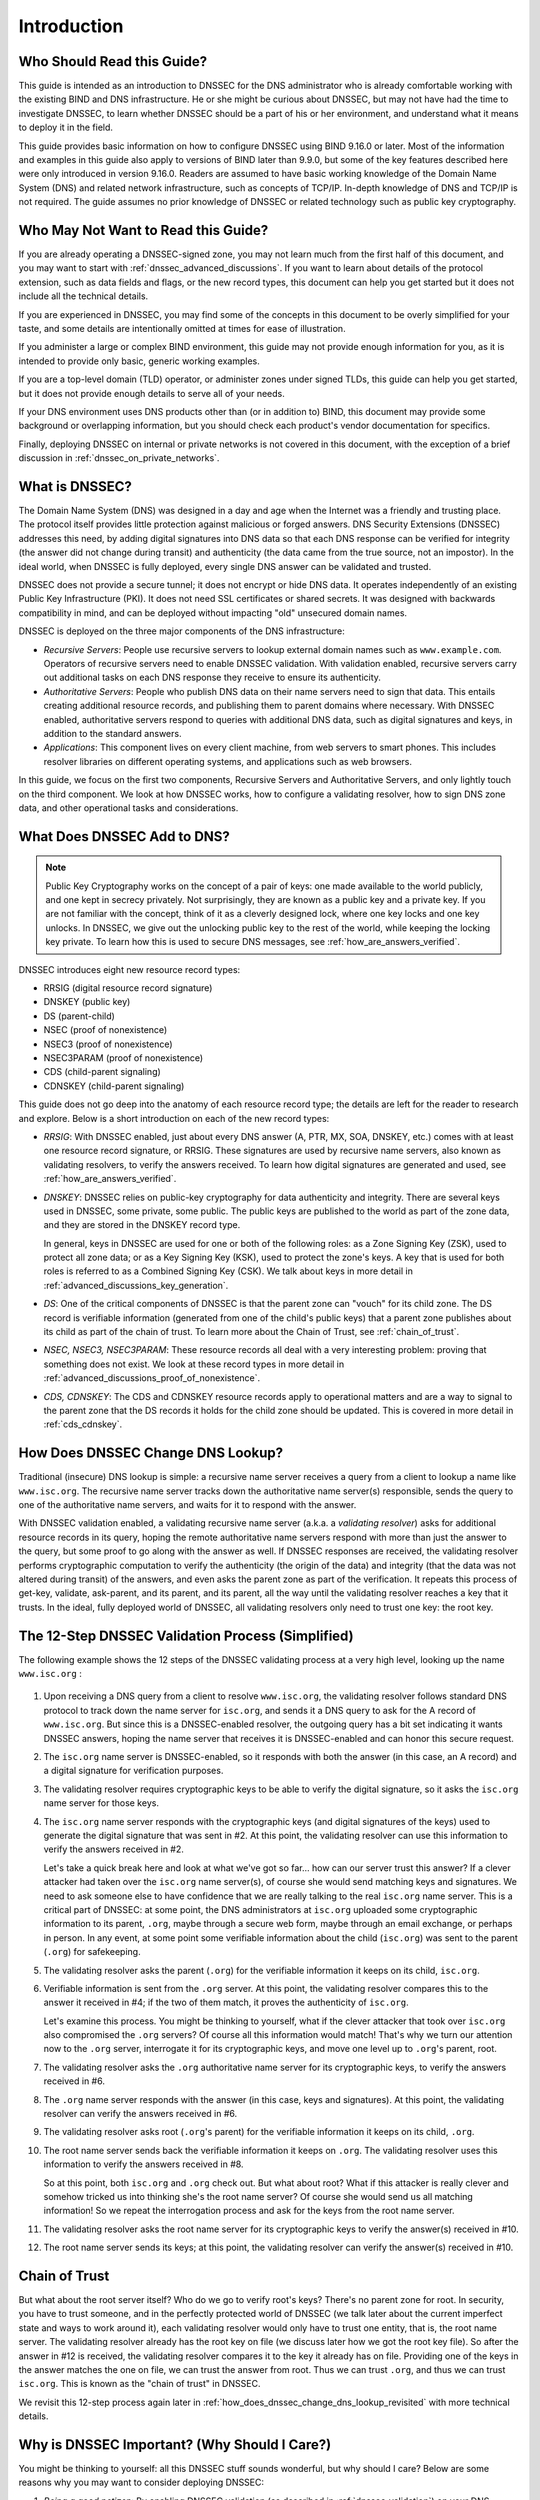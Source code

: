 .. Copyright (C) Internet Systems Consortium, Inc. ("ISC")
..
.. SPDX-License-Identifier: MPL-2.0
..
.. This Source Code Form is subject to the terms of the Mozilla Public
.. License, v. 2.0.  If a copy of the MPL was not distributed with this
.. file, you can obtain one at https://mozilla.org/MPL/2.0/.
..
.. See the COPYRIGHT file distributed with this work for additional
.. information regarding copyright ownership.

.. _dnssec_guide_introduction:

Introduction
------------

.. _who_should_read:

Who Should Read this Guide?
~~~~~~~~~~~~~~~~~~~~~~~~~~~

This guide is intended as an introduction to DNSSEC for the DNS
administrator who is already comfortable working with the existing BIND and DNS
infrastructure. He or she might be curious about DNSSEC, but may not have had the
time to investigate DNSSEC, to learn whether DNSSEC should
be a part of his or her environment, and understand what it means to deploy it in the
field.

This guide provides basic information on how to configure DNSSEC using
BIND 9.16.0 or later. Most of the information and examples in this guide also
apply to versions of BIND later than 9.9.0, but some of the key features described here
were only introduced in version 9.16.0. Readers are assumed to have basic
working knowledge of the Domain Name System (DNS) and related network
infrastructure, such as concepts of TCP/IP. In-depth knowledge of DNS and
TCP/IP is not required. The guide assumes no prior knowledge of DNSSEC or
related technology such as public key cryptography.

.. _who_should_not_read:

Who May Not Want to Read this Guide?
~~~~~~~~~~~~~~~~~~~~~~~~~~~~~~~~~~~~

If you are already operating a DNSSEC-signed zone, you may not learn
much from the first half of this document, and you may want to start with
:ref:`dnssec_advanced_discussions`. If you want to
learn about details of the protocol extension, such as data fields and flags,
or the new record types, this document can help you get started but it
does not include all the technical details.

If you are experienced in DNSSEC, you
may find some of the concepts in this document to be overly simplified for
your taste, and some details are intentionally omitted at times for ease of
illustration.

If you administer a large or complex BIND environment, this
guide may not provide enough information for you, as it is intended to provide
only basic, generic working examples.

If you are a top-level domain (TLD) operator, or
administer zones under signed TLDs, this guide can
help you get started, but it does not provide enough details to serve all of your
needs.

If your DNS environment uses DNS products other than (or in addition to)
BIND, this document may provide some background or overlapping information, but you
should check each product's vendor documentation for specifics.

Finally, deploying
DNSSEC on internal or private networks is not covered in this document, with the
exception of a brief discussion in :ref:`dnssec_on_private_networks`.

.. _what_is_dnssec:

What is DNSSEC?
~~~~~~~~~~~~~~~

The Domain Name System (DNS) was designed in a day and age when the
Internet was a friendly and trusting place. The protocol itself provides
little protection against malicious or forged answers. DNS Security
Extensions (DNSSEC) addresses this need, by adding digital signatures
into DNS data so that each DNS response can be verified for integrity
(the answer did not change during transit) and authenticity (the data
came from the true source, not an impostor). In the ideal world, when
DNSSEC is fully deployed, every single DNS answer can be validated and
trusted.

DNSSEC does not provide a secure tunnel; it does not encrypt or hide DNS
data. It operates independently of an existing Public Key Infrastructure
(PKI). It does not need SSL certificates or shared secrets. It was
designed with backwards compatibility in mind, and can be deployed
without impacting "old" unsecured domain names.

DNSSEC is deployed on the three major components of the DNS
infrastructure:

-  *Recursive Servers*: People use recursive servers to lookup external
   domain names such as ``www.example.com``. Operators of recursive servers
   need to enable DNSSEC validation. With validation enabled, recursive
   servers carry out additional tasks on each DNS response they
   receive to ensure its authenticity.

-  *Authoritative Servers*: People who publish DNS data on their name
   servers need to sign that data. This entails creating additional
   resource records, and publishing them to parent domains where
   necessary. With DNSSEC enabled, authoritative servers respond to
   queries with additional DNS data, such as digital signatures and
   keys, in addition to the standard answers.

-  *Applications*: This component lives on every client machine, from web
   servers to smart phones. This includes resolver libraries on different
   operating systems, and applications such as web browsers.

In this guide, we focus on the first two components, Recursive
Servers and Authoritative Servers, and only lightly touch on the third
component. We look at how DNSSEC works, how to configure a
validating resolver, how to sign DNS zone data, and other operational
tasks and considerations.

.. _what_does_dnssec_add_to_dns:

What Does DNSSEC Add to DNS?
~~~~~~~~~~~~~~~~~~~~~~~~~~~~

.. note::

   Public Key Cryptography works on the concept of a pair of keys: one
   made available to the world publicly, and one kept in secrecy
   privately. Not surprisingly, they are known as a public key and a private
   key. If you are not familiar with the concept, think of it as a
   cleverly designed lock, where one key locks and one key unlocks. In
   DNSSEC, we give out the unlocking public key to the rest of the
   world, while keeping the locking key private. To learn how this is
   used to secure DNS messages, see :ref:`how_are_answers_verified`.

DNSSEC introduces eight new resource record types:

-  RRSIG (digital resource record signature)

-  DNSKEY (public key)

-  DS (parent-child)

-  NSEC (proof of nonexistence)

-  NSEC3 (proof of nonexistence)

-  NSEC3PARAM (proof of nonexistence)

-  CDS (child-parent signaling)

-  CDNSKEY (child-parent signaling)

This guide does not go deep into the anatomy of each resource record
type; the details are left for the reader to research and explore.
Below is a short introduction on each of the new record types:

-  *RRSIG*: With DNSSEC enabled, just about every DNS answer (A, PTR,
   MX, SOA, DNSKEY, etc.) comes with at least one resource
   record signature, or RRSIG. These signatures are used by recursive name
   servers, also known as validating resolvers, to verify the answers
   received. To learn how digital signatures are generated and used, see
   :ref:`how_are_answers_verified`.

-  *DNSKEY*: DNSSEC relies on public-key cryptography for data
   authenticity and integrity. There are several keys used in DNSSEC,
   some private, some public. The public keys are published to the world
   as part of the zone data, and they are stored in the DNSKEY record
   type.

   In general, keys in DNSSEC are used for one or both of the following
   roles: as a Zone Signing Key (ZSK), used to protect all zone data; or
   as a Key Signing Key (KSK), used to protect the zone's keys. A key
   that is used for both roles is referred to as a Combined Signing Key
   (CSK). We talk about keys in more detail in
   :ref:`advanced_discussions_key_generation`.

-  *DS*: One of the critical components of DNSSEC is that the parent
   zone can "vouch" for its child zone. The DS record is verifiable
   information (generated from one of the child's public keys) that a
   parent zone publishes about its child as part of the chain of trust.
   To learn more about the Chain of Trust, see
   :ref:`chain_of_trust`.

-  *NSEC, NSEC3, NSEC3PARAM*: These resource records all deal with a
   very interesting problem: proving that something does not exist. We
   look at these record types in more detail in
   :ref:`advanced_discussions_proof_of_nonexistence`.

-  *CDS, CDNSKEY*: The CDS and CDNSKEY resource records apply to
   operational matters and are a way to signal to the parent zone that
   the DS records it holds for the child zone should be updated. This is
   covered in more detail in :ref:`cds_cdnskey`.

.. _how_does_dnssec_change_dns_lookup:

How Does DNSSEC Change DNS Lookup?
~~~~~~~~~~~~~~~~~~~~~~~~~~~~~~~~~~

Traditional (insecure) DNS lookup is simple: a recursive name server
receives a query from a client to lookup a name like ``www.isc.org``. The
recursive name server tracks down the authoritative name server(s)
responsible, sends the query to one of the authoritative name servers,
and waits for it to respond with the answer.

With DNSSEC validation enabled, a validating recursive name server
(a.k.a. a *validating resolver*) asks for additional resource
records in its query, hoping the remote authoritative name servers
respond with more than just the answer to the query, but some proof to
go along with the answer as well. If DNSSEC responses are received, the
validating resolver performs cryptographic computation to verify the
authenticity (the origin of the data) and integrity (that the data was not altered
during transit) of the answers, and even asks the parent zone as part of
the verification. It repeats this process of get-key, validate,
ask-parent, and its parent, and its parent, all the way until
the validating resolver reaches a key that it trusts. In the ideal,
fully deployed world of DNSSEC, all validating resolvers only need to
trust one key: the root key.

.. _dnssec_12_steps:

The 12-Step DNSSEC Validation Process (Simplified)
~~~~~~~~~~~~~~~~~~~~~~~~~~~~~~~~~~~~~~~~~~~~~~~~~~

The following example shows the 12 steps of the DNSSEC validating process
at a very high level, looking up the name ``www.isc.org`` :

.. figure:: ../dnssec-guide/img/dnssec-12-steps.png
   :alt: DNSSEC Validation 12 Steps

1.  Upon receiving a DNS query from a client to resolve ``www.isc.org``,
    the validating resolver follows standard DNS protocol to track down
    the name server for ``isc.org``, and sends it a DNS query to ask for the
    A record of ``www.isc.org``. But since this is a DNSSEC-enabled
    resolver, the outgoing query has a bit set indicating it wants
    DNSSEC answers, hoping the name server that receives it is DNSSEC-enabled
    and can honor this secure request.

2.  The ``isc.org`` name server is DNSSEC-enabled, so it responds with both
    the answer (in this case, an A record) and a digital signature for
    verification purposes.

3.  The validating resolver requires cryptographic keys to be able to verify the
    digital signature, so it asks the ``isc.org`` name server for those keys.

4.  The ``isc.org`` name server responds with the cryptographic keys
    (and digital signatures of the keys) used to generate the digital
    signature that was sent in #2. At this point, the validating
    resolver can use this information to verify the answers received in
    #2.

    Let's take a quick break here and look at what we've got so far...
    how can our server trust this answer? If a clever attacker had taken over
    the ``isc.org`` name server(s), of course she would send matching
    keys and signatures. We need to ask someone else to have confidence
    that we are really talking to the real ``isc.org`` name server. This
    is a critical part of DNSSEC: at some point, the DNS administrators
    at ``isc.org`` uploaded some cryptographic information to its
    parent, ``.org``, maybe through a secure web form, maybe
    through an email exchange, or perhaps in person. In
    any event, at some point some verifiable information about the
    child (``isc.org``) was sent to the parent (``.org``) for
    safekeeping.

5.  The validating resolver asks the parent (``.org``) for the
    verifiable information it keeps on its child, ``isc.org``.

6.  Verifiable information is sent from the ``.org`` server. At this
    point, the validating resolver compares this to the answer it received
    in #4; if the two of them match, it proves the authenticity of
    ``isc.org``.

    Let's examine this process. You might be thinking to yourself,
    what if the clever attacker that took over ``isc.org`` also
    compromised the ``.org`` servers? Of course all this information
    would match! That's why we turn our attention now to the
    ``.org`` server, interrogate it for its cryptographic keys, and
    move one level up to ``.org``'s parent, root.

7.  The validating resolver asks the ``.org`` authoritative name server for
    its cryptographic keys, to verify the answers received in #6.

8.  The ``.org`` name server responds with the answer (in this case,
    keys and signatures). At this point, the validating resolver can
    verify the answers received in #6.

9.  The validating resolver asks root (``.org``'s parent) for the verifiable
    information it keeps on its child, ``.org``.

10. The root name server sends back the verifiable information it keeps
    on ``.org``. The validating resolver uses this information
    to verify the answers received in #8.

    So at this point, both ``isc.org`` and ``.org`` check out. But
    what about root? What if this attacker is really clever and somehow
    tricked us into thinking she's the root name server? Of course she
    would send us all matching information! So we repeat the
    interrogation process and ask for the keys from the root name
    server.

11. The validating resolver asks the root name server for its cryptographic
    keys to verify the answer(s) received in #10.

12. The root name server sends its keys; at this point, the validating
    resolver can verify the answer(s) received in #10.

.. _chain_of_trust:

Chain of Trust
~~~~~~~~~~~~~~

But what about the root server itself? Who do we go to verify root's
keys? There's no parent zone for root. In security, you have to trust
someone, and in the perfectly protected world of DNSSEC (we talk later
about the current imperfect state and ways to work around it),
each validating resolver would only have to trust one entity, that is,
the root name server. The validating resolver already has the root key
on file (we discuss later how we got the root key file). So
after the answer in #12 is received, the validating resolver compares it
to the key it already has on file. Providing one of the keys in the
answer matches the one on file, we can trust the answer from root. Thus
we can trust ``.org``, and thus we can trust ``isc.org``. This is known
as the "chain of trust" in DNSSEC.

We revisit this 12-step process again later in
:ref:`how_does_dnssec_change_dns_lookup_revisited` with more
technical details.

.. _why_is_dnssec_important:

Why is DNSSEC Important? (Why Should I Care?)
~~~~~~~~~~~~~~~~~~~~~~~~~~~~~~~~~~~~~~~~~~~~~

You might be thinking to yourself: all this DNSSEC stuff sounds
wonderful, but why should I care? Below are some reasons why you may
want to consider deploying DNSSEC:

1. *Being a good netizen*: By enabling DNSSEC validation (as described in
   :ref:`dnssec_validation`) on your DNS servers, you're protecting
   your users and yourself a little more by checking answers returned to
   you; by signing your zones (as described in
   :ref:`dnssec_signing`), you are making it possible for other
   people to verify your zone data. As more people adopt DNSSEC, the
   Internet as a whole becomes more secure for everyone.

2. *Compliance*: You may not even get a say in
   implementing DNSSEC, if your organization is subject to compliance
   standards that mandate it. For example, the US government set a
   deadline in 2008 to have all ``.gov`` subdomains signed by
   December 2009  [#]_. So if you operate a subdomain in ``.gov``, you
   must implement DNSSEC to be compliant. ICANN also requires
   that all new top-level domains support DNSSEC.

3. *Enhanced Security*: Okay, so the big lofty goal of "let's be good"
   doesn't appeal to you, and you don't have any compliance standards to
   worry about. Here is a more practical reason why you should consider
   DNSSEC: in the event of a DNS-based security breach, such as cache
   poisoning or domain hijacking, after all the financial and brand
   damage done to your domain name, you might be placed under scrutiny
   for any preventive measure that could have been put in place. Think
   of this like having your website only available via HTTP but not
   HTTPS.

4. *New Features*: DNSSEC brings not only enhanced security, but also
   a whole new suite of features. Once DNS
   can be trusted completely, it becomes possible to publish SSL
   certificates in DNS, or PGP keys for fully automatic cross-platform
   email encryption, or SSH fingerprints.... New features are still
   being developed, but they all rely on a trustworthy DNS
   infrastructure. To take a peek at these next-generation DNS features,
   check out :ref:`introduction_to_dane`.

.. [#]
   The Office of Management and Budget (OMB) for the US government
   published `a memo in
   2008 <https://georgewbush-whitehouse.archives.gov/omb/memoranda/fy2008/m08-23.pdf>`__,
   requesting all ``.gov`` subdomains to be DNSSEC-signed by December
   2009. This explains why ``.gov`` is the most-deployed DNSSEC domain
   currently, with `around 90% of subdomains
   signed. <https://fedv6-deployment.antd.nist.gov/cgi-bin/generate-gov>`__

.. _how_does_dnssec_change_my_job:

How Does DNSSEC Change My Job as a DNS Administrator?
~~~~~~~~~~~~~~~~~~~~~~~~~~~~~~~~~~~~~~~~~~~~~~~~~~~~~

With this protocol extension, some of the things you were used to in DNS
have changed. As the DNS administrator, you have new maintenance
tasks to perform on a regular basis (as described in
:ref:`signing_maintenance_tasks`); when there is a DNS resolution
problem, you have new troubleshooting techniques and tools to use (as
described in :ref:`dnssec_troubleshooting`). BIND 9 tries its best to
make these things as transparent and seamless as possible. In this
guide, we try to use configuration examples that result in the least
amount of work for BIND 9 DNS administrators.
